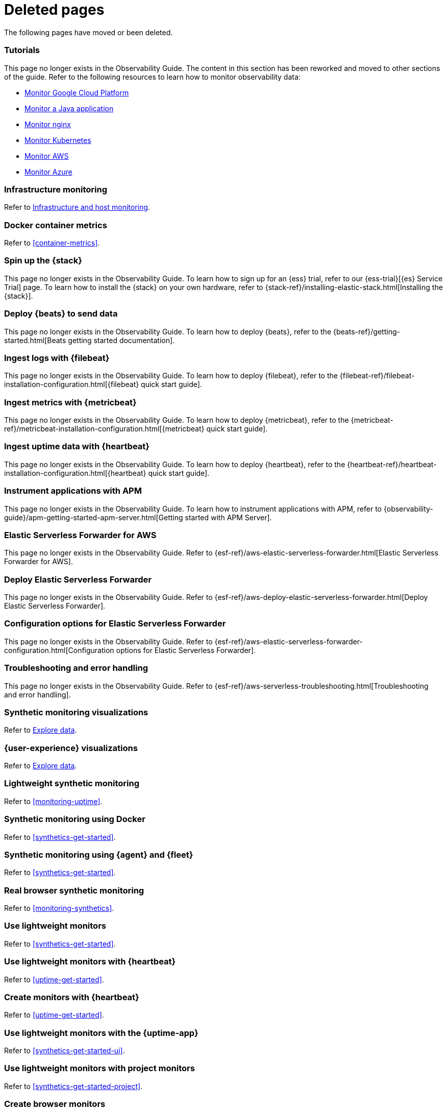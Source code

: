 ["appendix",role="exclude",id="redirects"]
= Deleted pages

The following pages have moved or been deleted.

[role="exclude",id="observability-tutorials"]
=== Tutorials

This page no longer exists in the Observability Guide.
The content in this section has been reworked and moved to other sections of the guide.
Refer to the following resources to learn how to monitor observability data:

* <<monitor-gcp,Monitor Google Cloud Platform>>
* <<monitor-java-app,Monitor a Java application>>
* <<monitor-nginx,Monitor nginx>>
* <<monitor-kubernetes,Monitor Kubernetes>>
* <<monitor-amazon-web-services,Monitor AWS>>
* <<monitor-azure-web-services,Monitor Azure>>

[role="exclude" id="analyze-metrics"]
=== Infrastructure monitoring

Refer to <<monitor-infrastructure-and-hosts,Infrastructure and host monitoring>>.

[role="exclude",id="docker-container-metrics"]
=== Docker container metrics

Refer to <<container-metrics>>.

//Start links removed in Spacetime revamp (https://github.com/elastic/observability-docs/pull/2880)

[role="exclude",id="spin-up-stack"]
=== Spin up the {stack}

This page no longer exists in the Observability Guide. To learn how to sign up
for an {ess} trial, refer to our {ess-trial}[{es} Service Trial] page. To learn
how to install the {stack} on your own hardware, refer to
{stack-ref}/installing-elastic-stack.html[Installing the {stack}].

[role="exclude",id="deploy-beats-to-send-data"]
=== Deploy {beats} to send data

This page no longer exists in the Observability Guide. To learn how to deploy
{beats}, refer to the {beats-ref}/getting-started.html[Beats getting started documentation].

[role="exclude",id="ingest-logs"]
=== Ingest logs with {filebeat}

This page no longer exists in the Observability Guide. To learn how to deploy
{filebeat}, refer to the
{filebeat-ref}/filebeat-installation-configuration.html[{filebeat} quick start guide].

[role="exclude",id="ingest-metrics"]
=== Ingest metrics with {metricbeat}

This page no longer exists in the Observability Guide. To learn how to deploy
{metricbeat}, refer to the
{metricbeat-ref}/metricbeat-installation-configuration.html[{metricbeat} quick start guide].

[role="exclude",id="ingest-uptime"]
=== Ingest uptime data with {heartbeat}

This page no longer exists in the Observability Guide. To learn how to deploy
{heartbeat}, refer to the
{heartbeat-ref}/heartbeat-installation-configuration.html[{heartbeat} quick start guide].

[role="exclude",id="instrument-apps"]
=== Instrument applications with APM

This page no longer exists in the Observability Guide. To learn how to
instrument applications with APM, refer to
{observability-guide}/apm-getting-started-apm-server.html[Getting started with APM Server].

//End links removed in Spactime revamp (https://github.com/elastic/observability-docs/pull/2880)

[role="exclude",id=""]
=== Elastic Serverless Forwarder for AWS

This page no longer exists in the Observability Guide.
Refer to {esf-ref}/aws-elastic-serverless-forwarder.html[Elastic Serverless Forwarder for AWS].

[role="exclude",id="aws-deploy-elastic-serverless-forwarder"]
=== Deploy Elastic Serverless Forwarder

This page no longer exists in the Observability Guide.
Refer to {esf-ref}/aws-deploy-elastic-serverless-forwarder.html[Deploy Elastic Serverless Forwarder].

[role="exclude",id="aws-elastic-serverless-forwarder-configuration"]
=== Configuration options for Elastic Serverless Forwarder

This page no longer exists in the Observability Guide.
Refer to {esf-ref}/aws-elastic-serverless-forwarder-configuration.html[Configuration options for Elastic Serverless Forwarder].

[role="exclude",id="aws-serverless-troubleshooting"]
=== Troubleshooting and error handling

This page no longer exists in the Observability Guide.
Refer to {esf-ref}/aws-serverless-troubleshooting.html[Troubleshooting and error handling].

[role="exclude",id="synthetic-monitoring-visualizations"]
=== Synthetic monitoring visualizations

Refer to <<exploratory-data-visualizations,Explore data>>.

[role="exclude",id="user-experience-visualizations"]
=== {user-experience} visualizations

Refer to <<exploratory-data-visualizations,Explore data>>.


[role="exclude",id="monitor-uptime"]
=== Lightweight synthetic monitoring

Refer to <<monitoring-uptime>>.

[role="exclude",id="synthetics-quickstart"]
=== Synthetic monitoring using Docker

Refer to <<synthetics-get-started>>.

[role="exclude",id="synthetics-quickstart-fleet"]
=== Synthetic monitoring using {agent} and {fleet}

Refer to <<synthetics-get-started>>.

[role="exclude" id="synthetic-monitoring"]
=== Real browser synthetic monitoring

Refer to <<monitoring-synthetics>>.

[role="exclude" id="uptime-set-up"]
=== Use lightweight monitors

Refer to <<synthetics-get-started>>.

[role="exclude" id="uptime-set-up-choose-heartbeat"]
=== Use lightweight monitors with {heartbeat}

Refer to <<uptime-get-started>>.

[role="exclude" id="synthetics-get-started-heartbeat"]
=== Create monitors with {heartbeat}

Refer to <<uptime-get-started>>.

[role="exclude" id="uptime-set-up-choose-agent"]
=== Use lightweight monitors with the {uptime-app}

Refer to <<synthetics-get-started-ui>>.

[role="exclude" id="uptime-set-up-choose-project-monitors"]
=== Use lightweight monitors with project monitors

Refer to <<synthetics-get-started-project>>.

[role="exclude" id="synthetic-run-tests"]
=== Create browser monitors

[[synthetic-monitor-choose-project]]

Refer to <<synthetics-get-started-project>>.

[role="exclude" id="synthetics-visualize"]
=== Visualize journeys

Refer to <<synthetics-analyze-journeys>>.

[role="exclude" id="ingest-traces"]
=== Ingest application traces with {agent}

Refer to <<get-started-with-fleet-apm-server>>.

[role="exclude" id="threshold-alert"]
=== Create a threshold rule

Refer to <<custom-threshold-alert>>.

[role="exclude" id="logs-observability-overview"]
=== Logs Overview

For an overview of ingesting and viewing logs in {observability}, refer to <<logs-checklist,Log monitoring>>.

[role="exclude",id="apm-mutating-admission-webhook"]
==== APM Attacher

This page has moved.
Please see <<apm-k8s-attacher>>.

// Redirects for renaming APM IDs

// Redirects for renaming APM IDs

[role="exclude",id="getting-started-apm-server"]
=== Self manage APM Server

Refer to <<apm-getting-started-apm-server>>.

[role="exclude",id="installing"]
=== Step 1: Install

Refer to <<apm-installing>>.

[role="exclude",id="next-steps"]
=== Step 4: Next steps

Refer to <<apm-next-steps>>.

[role="exclude",id="setup-repositories"]
=== Repositories for APT and YUM

Refer to <<apm-setup-repositories>>.

[role="exclude",id="running-on-docker"]
=== Run APM Server on Docker

Refer to <<apm-running-on-docker>>.

[role="exclude",id="data-model"]
=== Data Model

Refer to <<apm-data-model>>.

[role="exclude",id="data-model-spans"]
=== Spans

Refer to <<apm-data-model-spans>>.

[discrete]
[[data-model-dropped-spans]]
==== Dropped spans

Refer to <<apm-data-model-dropped-spans>>.

[role="exclude",id="data-model-transactions"]
=== Transactions

Refer to <<apm-data-model-transactions>>.

[role="exclude",id="data-model-errors"]
=== Errors

Refer to <<apm-data-model-errors>>.

[role="exclude",id="data-model-metrics"]
=== Metrics

Refer to <<apm-data-model-metrics>>.

[role="exclude",id="data-model-metadata"]
=== Metadata

Refer to <<apm-data-model-metadata>>.

[discrete]
[[data-model-custom]]
=== Custom context

Refer to <<apm-data-model-custom>>.

[discrete]
[[data-model-labels]]
=== Labels

Refer to <<apm-data-model-labels>>.

[role="exclude",id="features"]
=== Features

Refer to <<apm-features>>.

[role="exclude",id="filtering"]
=== Built-in data filters

Refer to <<apm-filtering>>.

[role="exclude",id="custom-filter"]
=== Custom filters

Refer to <<apm-custom-filter>>.

[role="exclude",id="data-security-delete"]
=== Delete sensitive data

Refer to <<apm-data-security-delete>>.

[role="exclude",id="sampling"]
=== Transaction sampling

Refer to <<apm-sampling>>.

[role="exclude",id="configure-head-based-sampling"]
=== Configure head-based sampling

Refer to <<apm-configure-head-based-sampling>>.

[role="exclude",id="configure-tail-based-sampling"]
=== Configure tail-based sampling

Refer to <<apm-configure-tail-based-sampling>>.

[role="exclude",id="log-correlation"]
=== Logging integration

Refer to <<application-logs>>.

[discrete]
[[ingest-logs-in-es]]
==== Ingest your logs into Elasticsearch

Refer to <<application-logs>>.

[role="exclude",id="cross-cluster-search"]
=== Cross-cluster search

Refer to <<apm-cross-cluster-search>>.

[role="exclude",id="span-compression"]
=== Span compression

Refer to <<apm-span-compression>>.

[role="exclude",id="monitoring-aws-lambda"]
=== Monitoring AWS Lambda Functions

Refer to <<apm-monitoring-aws-lambda>>.

[role="exclude",id="how-to-guides"]
=== How-to guides

Refer to <<apm-how-to-guides>>.

[role="exclude",id="source-map-how-to"]
=== Create and upload source maps (RUM)

Refer to <<apm-source-map-how-to>>.

[discrete]
[[source-map-rum-generate]]
==== Generate a source map

Refer to <<apm-source-map-rum-generate>>.

[discrete]
[[source-map-rum-upload]]
==== Upload the source map

Refer to <<apm-source-map-rum-upload>>.

[role="exclude",id="jaeger-integration"]
=== Integrate with Jaeger

Refer to <<apm-jaeger-integration>>.

[role="exclude",id="ingest-pipelines"]
=== Parse data using ingest pipelines

Refer to <<apm-ingest-pipelines>>.

[role="exclude",id="custom-index-template"]
=== View the Elasticsearch index template

Refer to <<apm-custom-index-template>>.

[role="exclude",id="open-telemetry"]
=== OpenTelemetry integration

Refer to <<apm-open-telemetry>>.

[role="exclude",id="open-telemetry-with-elastic"]
=== OpenTelemetry API/SDK with Elastic APM agents

Refer to <<apm-open-telemetry-with-elastic>>.

[role="exclude",id="open-telemetry-direct"]
=== OpenTelemetry native support

Refer to <<apm-open-telemetry-direct>>.

[role="exclude",id="open-telemetry-other-env"]
=== AWS Lambda Support

Refer to <<apm-open-telemetry-other-env>>.

[role="exclude",id="open-telemetry-collect-metrics"]
=== Collect metrics

Refer to <<apm-open-telemetry-collect-metrics>>.

[role="exclude",id="open-telemetry-known-limitations"]
=== Limitations

Refer to <<apm-open-telemetry-known-limitations>>.

[role="exclude",id="open-telemetry-resource-attributes"]
=== Resource attributes

Refer to <<apm-open-telemetry-resource-attributes>>.

[role="exclude",id="manage-storage"]
=== Manage storage

Refer to <<apm-manage-storage>>.

[role="exclude",id="ilm-how-to"]
=== Index lifecycle management

Refer to <<apm-ilm-how-to>>.

[discrete]
[[data-streams-custom-policy]]
==== Configure a custom index lifecycle policy

Refer to <<apm-data-streams-custom-policy>>.

[role="exclude",id="storage-guide"]
=== Storage and sizing guide

Refer to <<apm-storage-guide>>.

[role="exclude",id="reduce-apm-storage"]
=== Reduce storage

Refer to <<apm-reduce-apm-storage>>.

[role="exclude",id="exploring-es-data"]
=== Explore data in Elasticsearch

Refer to <<apm-exploring-es-data>>.

[role="exclude",id="configuring-howto-apm-server"]
=== Configure

Refer to <<apm-configuring-howto-apm-server>>.

[role="exclude",id="configuration-process"]
=== General configuration options

Refer to <<apm-configuration-process>>.

[discrete]
[[max_event_size]]
==== Max event size

Refer to <<apm-max_event_size>>.

[role="exclude",id="configuration-anonymous"]
=== Anonymous authentication

Refer to <<apm-configuration-anonymous>>.

[role="exclude",id="configure-agent-config"]
=== APM agent configuration

Refer to <<apm-configure-agent-config>>.

[role="exclude",id="configuration-instrumentation"]
=== Instrumentation

Refer to <<apm-configuration-instrumentation>>.

[role="exclude",id="setup-kibana-endpoint"]
=== Kibana endpoint

Refer to <<apm-setup-kibana-endpoint>>.

[role="exclude",id="configuration-logging"]
=== Logging

Refer to <<apm-configuration-logging>>.

[role="exclude",id="configuring-output"]
=== Output

Refer to <<apm-configuring-output>>.

[role="exclude",id="configure-cloud-id"]
=== Elasticsearch Service

Refer to <<apm-configure-cloud-id>>.

[role="exclude",id="elasticsearch-output"]
=== Elasticsearch

Refer to <<apm-elasticsearch-output>>.

[role="exclude",id="logstash-output"]
=== Logstash

Refer to <<apm-logstash-output>>.

[role="exclude",id="kafka-output"]
=== Kafka

Refer to <<apm-kafka-output>>.

[role="exclude",id="redis-output"]
=== Redis

Refer to <<apm-redis-output>>.

[role="exclude",id="console-output"]
=== Console

Refer to <<apm-console-output>>.

[role="exclude",id="configuration-path"]
=== Project paths

Refer to <<apm-configuration-path>>.

[role="exclude",id="configuration-rum"]
=== Real User Monitoring (RUM)

Refer to <<apm-configuration-rum>>.

[discrete]
[[rum-library-pattern]]
==== Library Frame Pattern

Refer to <<apm-rum-library-pattern>>.

[discrete]
[[rum-allow-origins]]
==== Allowed Origins

Refer to <<apm-rum-allow-origins>>.

[role="exclude",id="configuration-ssl-landing"]
=== SSL/TLS settings

Refer to <<apm-configuration-ssl-landing>>.

[role="exclude",id="configuration-ssl"]
=== SSL/TLS output settings

Refer to <<apm-configuration-ssl>>.

[role="exclude",id="agent-server-ssl"]
=== SSL/TLS input settings

Refer to <<apm-agent-server-ssl>>.

[role="exclude",id="tail-based-samling-config"]
=== Tail-based sampling

Refer to <<apm-tail-based-samling-config>>.

[role="exclude",id="config-env"]
=== Use environment variables in the configuration

Refer to <<apm-config-env>>.

[role="exclude",id="setting-up-and-running"]
=== Advanced setup

Refer to <<apm-setting-up-and-running>>.

[role="exclude",id="directory-layout"]
=== Installation layout

Refer to <<apm-directory-layout>>.

[role="exclude",id="keystore"]
=== Secrets keystore

Refer to <<apm-keystore>>.

[role="exclude",id="command-line-options"]
=== Command reference

Refer to <<apm-command-line-options>>.

[role="exclude",id="tune-data-ingestion"]
=== Tune data ingestion

Refer to <<apm-tune-data-ingestion>>.

[role="exclude",id="high-availability"]
=== High Availability

Refer to <<apm-high-availability>>.

[role="exclude",id="running-with-systemd"]
=== APM Server and systemd

Refer to <<apm-running-with-systemd>>.

[role="exclude",id="securing-apm-server"]
=== Secure communication

Refer to <<apm-securing-apm-server>>.

[role="exclude",id="secure-agent-communication"]
=== With APM agents

Refer to <<apm-secure-agent-communication>>.

[role="exclude",id="agent-tls"]
=== APM agent TLS communication

Refer to <<apm-agent-tls>>.

[discrete]
[[agent-client-cert]]
==== Client certificate authentication

Refer to <<apm-agent-client-cert>>.

[role="exclude",id="api-key"]
=== API keys

Refer to <<apm-api-key>>.

[role="exclude",id="secret-token"]
=== Secret token

Refer to <<apm-secret-token>>.

[role="exclude",id="anonymous-auth"]
=== Anonymous authentication

Refer to <<apm-anonymous-auth>>.

[role="exclude",id="secure-comms-stack"]
=== With the Elastic Stack

Refer to <<apm-secure-comms-stack>>.

[role="exclude",id="privileges-to-publish-events"]
=== Create a _writer_ user

Refer to <<apm-privileges-to-publish-events>>.

[role="exclude",id="privileges-to-publish-monitoring"]
=== Create a _monitoring_ user

Refer to <<apm-privileges-to-publish-monitoring>>.

[role="exclude",id="privileges-api-key"]
=== Create an _API key_ user

Refer to <<apm-apikey-command>>.

[role="exclude",id="apm-privileges-api-key"]
=== Create an _API key_ user

Refer to <<apm-apikey-command>>.

[role="exclude",id="privileges-agent-central-config"]
=== Create a _central config_ user

Refer to <<apm-privileges-agent-central-config>>.

[role="exclude",id="privileges-rum-source-map"]
=== Create a _source map_ user

Refer to <<apm-privileges-rum-source-map>>.

[role="exclude",id="beats-api-keys"]
=== Grant access using API keys

Refer to <<apm-beats-api-keys>>.

[role="exclude",id="monitor-apm"]
=== Monitor

Refer to <<apm-monitor-apm>>.

[role="exclude",id="monitor-apm-self-install"]
=== Fleet-managed

Refer to <<apm-monitor-apm-self-install>>.

[role="exclude",id="monitoring"]
=== APM Server binary

Refer to <<apm-monitoring>>.

[role="exclude",id="monitoring-internal-collection"]
=== Use internal collection

Refer to <<apm-monitoring-internal-collection>>.

[role="exclude",id="monitoring-local-collection"]
=== Use local collection

Refer to <<apm-monitoring-local-collection>>.

[role="exclude",id="select-metrics"]
=== The select metrics

Refer to <<apm-select-metrics>>.

[role="exclude",id="monitoring-metricbeat-collection"]
=== Use Metricbeat collection

Refer to <<apm-monitoring-metricbeat-collection>>.

[role="exclude",id="api"]
=== API

Refer to <<apm-api>>.

[role="exclude",id="api-info"]
=== APM Server information API

Refer to <<apm-api-info>>.

[role="exclude",id="api-events"]
=== Elastic APM events intake API

Refer to <<apm-api-events>>.

[role="exclude",id="api-metadata"]
=== Metadata

Refer to <<apm-api-metadata>>.

[discrete]
[[api-metadata-schema]]
==== Metadata scheme

Refer to <<apm-api-metadata-schema>>.

[role="exclude",id="api-transaction"]
=== Transactions

Refer to <<apm-api-transaction>>.

[role="exclude",id="api-span"]
=== Spans

Refer to <<apm-api-span>>.

[role="exclude",id="api-error"]
=== Errors

Refer to <<apm-api-error>>.

[role="exclude",id="api-metricset"]
=== Metrics

Refer to <<apm-api-metricset>>.

[role="exclude",id="api-event-example"]
=== Example request body

Refer to <<apm-api-event-example>>.

[role="exclude",id="api-config"]
=== Elastic APM agent configuration API

Refer to <<apm-api-config>>.

[role="exclude",id="api-otlp"]
=== OpenTelemetry intake API

Refer to <<apm-api-otlp>>.

[role="exclude",id="api-jaeger"]
=== Jaeger event intake

Refer to <<apm-api-jaeger>>.

[role="exclude",id="troubleshoot-apm"]
=== Troubleshoot

Refer to <<apm-troubleshoot-apm>>.

[role="exclude",id="common-problems"]
=== Common problems

Refer to <<apm-common-problems>>.

[role="exclude",id="server-es-down"]
=== What happens when APM Server or Elasticsearch is down?

Refer to <<apm-server-es-down>>.

[role="exclude",id="common-response-codes"]
=== APM Server response codes

Refer to <<apm-common-response-codes>>.

[role="exclude",id="processing-and-performance"]
=== Processing and performance

Refer to <<apm-processing-and-performance>>.

[role="exclude",id="enable-apm-server-debugging"]
=== APM Server binary debugging

Refer to <<apm-enable-apm-server-debugging>>.

[role="exclude",id="upgrade"]
=== Upgrade

Refer to <<apm-upgrade>>.

[role="exclude",id="agent-server-compatibility"]
=== APM agent compatibility

Refer to <<apm-agent-server-compatibility>>.

[role="exclude",id="upgrading-to-8.x"]
=== Upgrade to version 8.11.3

Refer to <<apm-upgrading-to-8.x>>.

[role="exclude",id="upgrade-8.0-self-standalone"]
=== Self-installation standalone

Refer to <<apm-upgrade-8.0-self-standalone>>.

[role="exclude",id="upgrade-8.0-self-integration"]
=== Self-installation APM integration

Refer to <<apm-upgrade-8.0-self-integration>>.

[role="exclude",id="upgrade-8.0-cloud-standalone"]
=== Elastic Cloud standalone

Refer to <<apm-upgrade-8.0-cloud-standalone>>.

[role="exclude",id="upgrade-8.0-cloud-integration"]
=== Elastic Cloud APM integration

Refer to <<apm-upgrade-8.0-cloud-integration>>.

[role="exclude",id="upgrade-to-apm-integration"]
=== Switch to the Elastic APM integration

Refer to <<apm-upgrade-to-apm-integration>>.

[role="exclude",id="release-notes"]
=== Release notes

Refer to <<apm-release-notes>>.

[role="exclude",id="release-notes-8.11"]
=== APM version 8.11

Refer to <<apm-release-notes-8.11>>.

[role="exclude",id="release-notes-8.10"]
=== APM version 8.10

Refer to <<apm-release-notes-8.10>>.

[role="exclude",id="release-notes-8.9"]
=== APM version 8.9

Refer to <<apm-release-notes-8.9>>.

[role="exclude",id="release-notes-8.8"]
=== APM version 8.8

Refer to <<apm-release-notes-8.8>>.

[role="exclude",id="release-notes-8.7"]
=== APM version 8.7

Refer to <<apm-release-notes-8.7>>.

[role="exclude",id="release-notes-8.6"]
=== APM version 8.6

Refer to <<apm-release-notes-8.6>>.

[role="exclude",id="release-notes-8.5"]
=== APM version 8.5

Refer to <<apm-release-notes-8.5>>.

[role="exclude",id="release-notes-8.4"]
=== APM version 8.4

Refer to <<apm-release-notes-8.4>>.

[role="exclude",id="release-notes-8.3"]
=== APM version 8.3

Refer to <<apm-release-notes-8.3>>.

[role="exclude",id="release-notes-8.2"]
=== APM version 8.2

Refer to <<apm-release-notes-8.2>>.

[role="exclude",id="release-notes-8.1"]
=== APM version 8.1

Refer to <<apm-release-notes-8.1>>.

[role="exclude",id="release-notes-8.0"]
=== APM version 8.0

Refer to <<apm-release-notes-8.0>>.

[role="exclude",id="apm-open-telemetry-with-elastic"]
=== OpenTelemetry API/SDK with Elastic APM agents

Refer to <<apm-otel-api-sdk-elastic-agent>>.

[role="exclude",id="apm-open-telemetry-other-env"]
=== AWS Lambda support

Refer to <<apm-otel-lambda>>.

[role="exclude",id="apm-log-correlation"]
=== Logging integration

Refer to <<apm-logs>>.

[role="exclude",id="apm-app-troubleshooting"]
=== Troubleshoot the APM UI

Refer to <<apm-common-problems>>.

[role="exclude",id="apm-how-to-guides"]
=== Perform common tasks in the APM UI

Refer to <<apm-view-and-analyze-data>>.

[role="exclude",id="apm-span-compression"]
=== Span compression

Refer to <<apm-spans-span-compression>>.

[role="exclude",id="apm-features"]
=== Features

Refer to <<apm>>.

